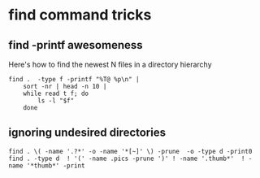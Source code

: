 * find command tricks

** find -printf awesomeness

Here's how to find the newest N files in a directory hierarchy
#+begin_src shell
  find .  -type f -printf "%T@ %p\n" |
      sort -nr | head -n 10 |
      while read t f; do
          ls -l "$f"
      done
#+end_src

** ignoring undesired directories

#+BEGIN_SRC shell
find . \( -name '.?*' -o -name '*[~]' \) -prune  -o -type d -print0
find . -type d  ! '(' -name .pics -prune ')' ! -name '.thumb*'  ! -name '*thumb*' -print
#+END_SRC

